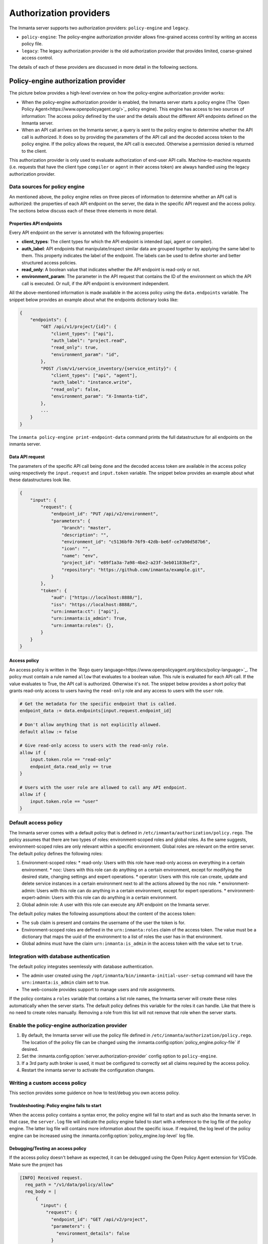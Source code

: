 Authorization providers
=======================

The Inmanta server supports two authorization providers: ``policy-engine`` and ``legacy``.

* ``policy-engine``: The policy-engine authorization provider allows fine-grained access control by writing an access policy file.
* ``legacy``: The legacy authorization provider is the old authorization provider that provides limited, coarse-grained access control.

The details of each of these providers are discussed in more detail in the following sections.


Policy-engine authorization provider
------------------------------------

The picture below provides a high-level overview on how the policy-engine authorization provider works:

.. TODO: High level overview

* When the policy-engine authorization provider is enabled, the Inmanta server starts a policy engine (The `Open Policy Agent<https://www.openpolicyagent.org/>`_ policy engine). This engine has access to two sources of information: The access policy defined by the user and the details about the different API endpoints defined on the Inmanta server.
* When an API call arrives on the Inmanta server, a query is sent to the policy engine to determine whether the API call is authorized. It does so by providing the parameters of the API call and the decoded access token to the policy engine. If the policy allows the request, the API call is executed. Otherwise a permission denied is returned to the client.

This authorization provider is only used to evaluate authorization of end-user API calls. Machine-to-machine requests (i.e. requests that have the client type ``compiler`` or ``agent`` in their access token) are always handled using the legacy authorization provider.


Data sources for policy engine
^^^^^^^^^^^^^^^^^^^^^^^^^^^^^^

An mentioned above, the policy engine relies on three pieces of information to determine whether an API call is authorized: the properties of each API endpoint on the server, the data in the specific API request and the access policy. The sections below discuss each of these three elements in more detail.


Properties API endpoints
""""""""""""""""""""""""

Every API endpoint on the server is annotated with the following properties:

* **client_types**: The client types for which the API endpoint is intended (api, agent or compiler).
* **auth_label**: API endpoints that manipulate/inspect similar data are grouped together by applying the same label to them. This property indicates the label of the endpoint. The labels can be used to define shorter and better structured access policies.
* **read_only**: A boolean value that indicates whether the API endpoint is read-only or not.
* **environment_param**: The parameter in the API request that contains the ID of the environment on which the API call is executed. Or null, if the API endpoint is environment independent.

All the above-mentioned information is made available in the access policy using the ``data.endpoints`` variable. The snippet below provides an example about what the endpoints dictionary looks like:

.. code-block:: rego

    {
        "endpoints": {
            "GET /api/v1/project/{id}": {
                "client_types": ["api"],
                "auth_label": "project.read",
                "read_only": true,
                "environment_param": "id",
            },
            "POST /lsm/v1/service_inventory/{service_entity}": {
                "client_types": ["api", "agent"],
                "auth_label": "instance.write",
                "read_only": false,
                "environment_param": "X-Inmanta-tid",
            },
            ...
        }
    }

The ``inmanta policy-engine print-endpoint-data`` command prints the full datastructure for all endpoints on the inmanta server.


Data API request
""""""""""""""""

The parameters of the specific API call being done and the decoded access token are available in the access policy using respectively
the ``input.request`` and ``input.token`` variable. The snippet below provides an example about what these datastructures look like.

.. TODO: Fix serialization of uuids -> Use API encoder

.. code-block:: rego

   {
       "input": {
           "request": {
               "endpoint_id": "PUT /api/v2/environment",
               "parameters": {
                   "branch": "master",
                   "description": "",
                   "environment_id": "c5136bf0-76f9-42db-be6f-ce7a90d587b6",
                   "icon": "",
                   "name": "env",
                   "project_id": "e89f1a3a-7a98-4be2-a23f-3eb01183bef2",
                   "repository": "https://github.com/inmanta/example.git",
               }
           },
           "token": {
               "aud": ["https://localhost:8888/"],
               "iss": "https://localhost:8888/",
               "urn:inmanta:ct": ["api"],
               "urn:inmanta:is_admin": True,
               "urn:inmanta:roles": {},
           }
       }
   }


Access policy
"""""""""""""

An access policy is written in the `Rego query language<https://www.openpolicyagent.org/docs/policy-language>`_. The policy must contain a rule named ``allow`` that evaluates to a boolean value. This rule is evaluated for each API call. If the value evaluates to True, the API call is authorized. Otherwise it's not. The snippet below provides a short policy that grants read-only access to users having the ``read-only`` role and any access to users with the ``user`` role.

.. code-block:: rego

    # Get the metadata for the specific endpoint that is called.
    endpoint_data := data.endpoints[input.request.endpoint_id]

    # Don't allow anything that is not explicitly allowed.
    default allow := false

    # Give read-only access to users with the read-only role.
    allow if {
        input.token.role == "read-only"
        endpoint_data.read_only == true
    }

    # Users with the user role are allowed to call any API endpoint.
    allow if {
        input.token.role == "user"
    }


Default access policy
^^^^^^^^^^^^^^^^^^^^^

The Inmanta server comes with a default policy that is defined in ``/etc/inmanta/authorization/policy.rego``. The policy assumes that there are two types of roles: environment-scoped roles and global roles. As the same suggests, environment-scoped roles are only relevant within a specific environment. Global roles are relevant on the entire server. The default policy defines the following roles:

1. Environment-scoped roles:
   * read-only: Users with this role have read-only access on everything in a certain environment.
   * noc: Users with this role can do anything on a certain environment, except for modifying the desired state, changing settings and expert operations.
   * operator: Users with this role can create, update and delete service instances in a certain environment next to all the actions allowed by the noc role.
   * environment-admin: Users with this role can do anything in a certain environment, except for expert operations.
   * environment-expert-admin: Users with this role can do anything in a certain environment.
2. Global admin role: A user with this role can execute any API endpoint on the Inmanta server.

The default policy makes the following assumptions about the content of the access token:

* The ``sub`` claim is present and contains the username of the user the token is for.
* Environment-scoped roles are defined in the ``urn:inmanta:roles`` claim of the access token. The value must be a dictionary that maps the uuid of the environment to a list of roles the user has in that environment.
* Global admins must have the claim ``urn:inmanta:is_admin`` in the access token with the value set to ``true``.


Integration with database authentication
^^^^^^^^^^^^^^^^^^^^^^^^^^^^^^^^^^^^^^^^

The default policy integrates seemlessly with database authentication.

* The admin user created using the ``/opt/inmanta/bin/inmanta-initial-user-setup`` command will have the ``urn:inmanta:is_admin`` claim set to true.
* The web-console provides support to manage users and role assignments.

If the policy contains a ``roles`` variable that contains a list role names, the Inmanta server will create these roles automatically when the server starts. The default policy defines this variable for the roles it can handle. Like that there is no need to create roles manually. Removing a role from this list will not remove that role when the server starts.


Enable the policy-engine authorization provider
^^^^^^^^^^^^^^^^^^^^^^^^^^^^^^^^^^^^^^^^^^^^^^^

1. By default, the Inmanta server will use the policy file defined in ``/etc/inmanta/authorization/policy.rego``.
   The location of the policy file can be changed using the :inmanta.config:option:`policy_engine.policy-file` if desired.
2. Set the :inmanta.config:option:`server.authorization-provider` config option to ``policy-engine``.
3. If a 3rd party auth broker is used, it must be configured to correctly set all claims required by the access policy.
4. Restart the inmanta server to activate the configuration changes.


Writing a custom access policy
^^^^^^^^^^^^^^^^^^^^^^^^^^^^^^

This section provides some guidence on how to test/debug you own access policy.


Troubleshooting: Policy engine fails to start
"""""""""""""""""""""""""""""""""""""""""""""

When the access policy contains a syntax error, the policy engine will fail to start and as such also the Inmanta server. In that case, the ``server.log`` file will indicate the policy engine failed to start with a reference to the log file of the policy engine. The latter log file will contains more information about the specific issue. If required, the log level of the policy engine can be increased using the :inmanta.config:option:`policy_engine.log-level` log file.


Debugging/Testing an access policy
""""""""""""""""""""""""""""""""""

If the access policy doesn't behave as expected, it can be debugged using the Open Policy Agent extension for VSCode. Make sure the project has


.. code-block:: rego

    [INFO] Received request.
      req_path = "/v1/data/policy/allow"
      req_body = |
          {
            "input": {
              "request": {
                "endpoint_id": "GET /api/v2/project",
                "parameters": {
                  "environment_details": false
                }
              },
              "token": {
                "iss": "https://77a5e8f227e8:8888/",
                "aud": [
                  "https://77a5e8f227e8:8888/"
                ],
                "urn:inmanta:ct": [
                  "api"
                ],
                "sub": "admin",
                "urn:inmanta:roles": {},
                "urn:inmanta:is_admin": true
              }
            }
          }
      req_params = {}
      client_addr = "@"
      req_id = 7
      req_method = "POST"


.. TODO: Show how to obtain data input
.. TODO: Reference default testing an debug tools of OPA


Legacy authorization provider
-----------------------------

The legacy provider provides limited support for authorization by checking for inmanta specific claims inside the token. All inmanta claims
are prefixed with ``urn:inmanta:``. These claims are:

* ``urn:inmanta:ct`` A *required* comma delimited list of client types for which this client is authenticated. Each API call
  has one or more allowed client types. The list of valid client types (ct) are:

  * agent
  * compiler
  * api (cli, web-console, 3rd party service)
* ``urn:inmanta:env`` An *optional* claim. When this claim is present, the token is scoped to this inmanta environment. All
  tokens that the server generates for agents and compilers have this claim present to limit their access to the environment
  they belong to.


